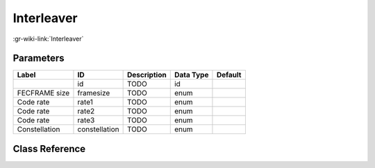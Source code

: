 -----------
Interleaver
-----------

:gr-wiki-link:`Interleaver`

Parameters
**********

+-------------------------+-------------------------+-------------------------+-------------------------+-------------------------+
|Label                    |ID                       |Description              |Data Type                |Default                  |
+=========================+=========================+=========================+=========================+=========================+
|                         |id                       |TODO                     |id                       |                         |
+-------------------------+-------------------------+-------------------------+-------------------------+-------------------------+
|FECFRAME size            |framesize                |TODO                     |enum                     |                         |
+-------------------------+-------------------------+-------------------------+-------------------------+-------------------------+
|Code rate                |rate1                    |TODO                     |enum                     |                         |
+-------------------------+-------------------------+-------------------------+-------------------------+-------------------------+
|Code rate                |rate2                    |TODO                     |enum                     |                         |
+-------------------------+-------------------------+-------------------------+-------------------------+-------------------------+
|Code rate                |rate3                    |TODO                     |enum                     |                         |
+-------------------------+-------------------------+-------------------------+-------------------------+-------------------------+
|Constellation            |constellation            |TODO                     |enum                     |                         |
+-------------------------+-------------------------+-------------------------+-------------------------+-------------------------+

Class Reference
*******************

.. tabs::

   .. group-tab:: Python
      TODO

   .. group-tab:: C++

      .. doxygengroup:: block_dtv_dvbs2_interleaver
         :content-only:
         :undoc-members:
         :private-members:
         :members:

